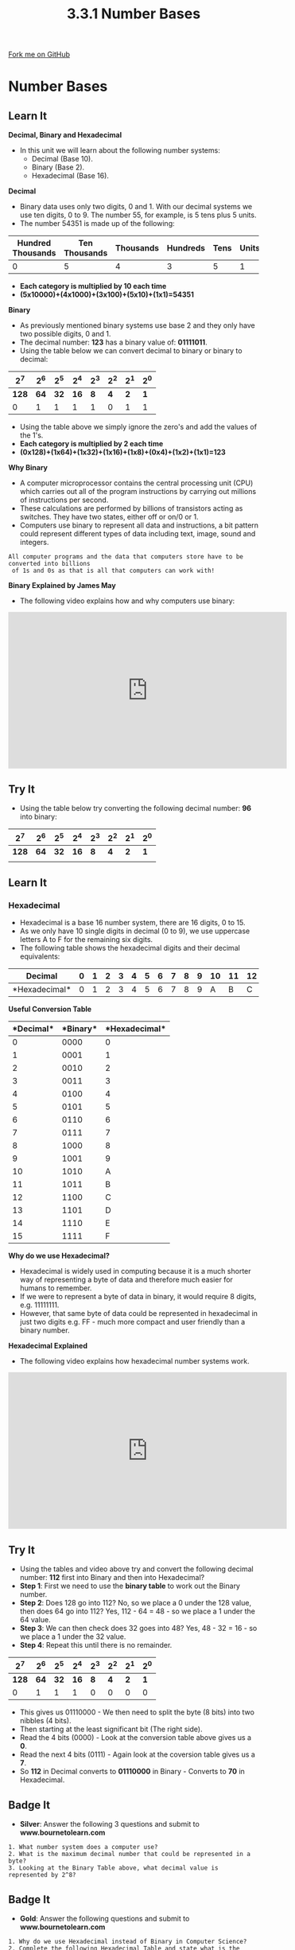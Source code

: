 #+STARTUP:indent
#+HTML_HEAD: <link rel="stylesheet" type="text/css" href="css/styles.css"/>
#+HTML_HEAD_EXTRA: <link href='http://fonts.googleapis.com/css?family=Ubuntu+Mono|Ubuntu' rel='stylesheet' type='text/css'>
#+OPTIONS: f:nil author:nil num:1 creator:nil timestamp:nil 
#+TITLE: 3.3.1 Number Bases
#+AUTHOR: Steve Fone

#+BEGIN_HTML
<div class=ribbon>
<a href="https://github.com/">Fork me on GitHub</a>
</div>
#+END_HTML
* COMMENT Use as a template
:PROPERTIES:
:HTML_CONTAINER_CLASS: activity
:END:
** Learn It
:PROPERTIES:
:HTML_CONTAINER_CLASS: learn
:END:

** Research It
:PROPERTIES:
:HTML_CONTAINER_CLASS: research
:END:

** Design It
:PROPERTIES:
:HTML_CONTAINER_CLASS: design
:END:

** Build It
:PROPERTIES:
:HTML_CONTAINER_CLASS: build
:END:

** Test It
:PROPERTIES:
:HTML_CONTAINER_CLASS: test
:END:

** Run It
:PROPERTIES:
:HTML_CONTAINER_CLASS: run
:END:

** Document It
:PROPERTIES:
:HTML_CONTAINER_CLASS: document
:END:

** Code It
:PROPERTIES:
:HTML_CONTAINER_CLASS: code
:END:

** Program It
:PROPERTIES:
:HTML_CONTAINER_CLASS: program
:END:

** Try It
:PROPERTIES:
:HTML_CONTAINER_CLASS: try
:END:

** Badge It
:PROPERTIES:
:HTML_CONTAINER_CLASS: badge
:END:

** Save It
:PROPERTIES:
:HTML_CONTAINER_CLASS: save
:END:

* Number Bases
:PROPERTIES:
:HTML_CONTAINER_CLASS: activity
:END:
** Learn It
:PROPERTIES:
:HTML_CONTAINER_CLASS: learn
:END:
*Decimal, Binary and Hexadecimal*
- In this unit we will learn about the following number
  systems:
  - Decimal (Base 10).
  - Binary (Base 2).
  - Hexadecimal (Base 16).
*Decimal*
- Binary data uses only two digits, 0 and 1. With our decimal systems
  we use ten digits, 0 to 9. The number 55, for example, is 5 tens
  plus 5 units.
- The number 54351 is made up of the following:
| *Hundred Thousands* | *Ten Thousands* |  *Thousands*  | *Hundreds* | *Tens* | *Units* |
|---------------------+-----------------+---------------+------------+--------+---------|
|0                    |5                |4              |3           |5       |1        |

- *Each category is multiplied by 10 each time* 
- *(5x10000)+(4x1000)+(3x100)+(5x10)+(1x1)=54351*

*Binary*
- As previously mentioned binary systems use base 2 and they only have
  two possible digits, 0 and 1.
- The decimal number: *123* has a binary value of: *01111011*.
- Using the table below we can convert decimal to binary or binary to decimal:

|   *2^7*  |  *2^6*   |  *2^5*   |  *2^4*  |  *2^3*   |  *2^2*  |  *2^1*  |  *2^0*  |
|----------+----------+----------+---------+----------+---------+---------+---------|
|   *128*  |   *64*   |   *32*   |  *16*   |    *8*   |   *4*   |   *2*   |   *1*   |
|----------+----------+----------+---------+----------+---------+---------+---------|
|0         |1         |1         |1        |1         |0        |1        |1        |
- Using the table above we simply ignore the zero's and add the values
  of the 1's.
- *Each category is multiplied by 2 each time*
- *(0x128)+(1x64)+(1x32)+(1x16)+(1x8)+(0x4)+(1x2)+(1x1)=123*

*Why Binary*
- A computer microprocessor contains the central processing unit (CPU)
  which carries out all of the program instructions by carrying out
  millions of instructions per second.
- These calculations are performed by billions of transistors acting
  as switches. They have two states, either off or on/0 or 1.
- Computers use binary to represent all data and instructions, a bit
  pattern could represent different types of data including text,
  image, sound and integers.

#+BEGIN_SRC
 All computer programs and the data that computers store have to be converted into billions
  of 1s and 0s as that is all that computers can work with!
#+END_SRC

*Binary Explained by James May*
- The following video explains how and why computers use binary:
#+BEGIN_html
<iframe width="560" height="315" src="https://www.youtube.com/embed/kcTwu6TFZ08" frameborder="0" allow="accelerometer; autoplay; encrypted-media; gyroscope; picture-in-picture" allowfullscreen></iframe>
#+END_html

** Try It
:PROPERTIES:
:HTML_CONTAINER_CLASS: try
:END:
- Using the table below try converting the following decimal number: *96* into binary:

|   *2^7*  |  *2^6*   |  *2^5*   |  *2^4*  |  *2^3*   |  *2^2*  |  *2^1*  |  *2^0*  |
|----------+----------+----------+---------+----------+---------+---------+---------|
|   *128*  |   *64*   |   *32*   |  *16*   |    *8*   |   *4*   |   *2*   |   *1*   |
|----------+----------+----------+---------+----------+---------+---------+---------|
|          |          |          |         |          |         |         |         |

** Learn It
:PROPERTIES:
:HTML_CONTAINER_CLASS: learn
:END:
*** Hexadecimal
- Hexadecimal is a base 16 number system, there are 16 digits, 0
  to 15.
- As we only have 10 single digits in decimal (0 to 9), we use uppercase letters A to F for the remaining six digits.
- The following table shows the hexadecimal digits and their decimal equivalents:

|*Decimal*     |0 |1 |2 |3 |4 |5 |6 |7 |8 |9 |10|11|12|13|14|15|
|--------------+--+--+--+--+--+--+--+--+--+--+--+--+--+--+--+--|
|*Hexadecimal* |0 |1 |2 |3 |4 |5 |6 |7 |8 |9 |A |B |C |D |E |F |

*Useful Conversion Table*
|*Decimal*|*Binary*|*Hexadecimal*|
|---------+--------+-------------|
|0        |0000    |0            | 
|------------------+-------------| 
|1        |0001    |1            |
|---------+--------+-------------|
|2        |0010    |2            |
|---------+--------+-------------|
|3        |0011    |3            |
|---------+--------+-------------|
|4        |0100    |4            |
|---------+--------+-------------|
|5        |0101    |5            |
|---------+--------+-------------|
|6        |0110    |6            |
|---------+--------+-------------|
|7        |0111    |7            |
|---------+--------+-------------|
|8        |1000    |8            |
|---------+--------+-------------|
|9        |1001    |9            |
|---------+--------+-------------|
|10       |1010    |A            |
|---------+--------+-------------|
|11       |1011    |B            |
|---------+--------+-------------|
|12       |1100    |C            |
|---------+--------+-------------|
|13       |1101    |D            |
|---------+--------+-------------|
|14       |1110    |E            |
|---------+--------+-------------|
|15       |1111    |F            |


*Why do we use Hexadecimal?*
- Hexadecimal is widely used in computing because it is a much shorter
  way of representing a byte of data and therefore much easier for humans to remember.
- If we were to represent a byte of data in binary, it would require 8
  digits, e.g. 11111111.
- However, that same byte of data could be represented in hexadecimal in just two digits e.g. FF - much more compact and user friendly than a binary number.

*Hexadecimal Explained*
- The following video explains how hexadecimal number systems work.
#+BEGIN_html
<iframe width="560" height="315" src="https://www.youtube.com/embed/5sS7w-CMHkU" frameborder="0" allow="accelerometer; autoplay; encrypted-media; gyroscope; picture-in-picture" allowfullscreen></iframe>
#+END_html
** Try It
:PROPERTIES:
:HTML_CONTAINER_CLASS: try
:END:
- Using the tables and video above try and convert the following decimal
  number: *112* first into Binary and then into Hexadecimal?
- *Step 1*: First we need to use the *binary table* to work out the
  Binary number.
- *Step 2*: Does 128 go into 112? No, so we place a 0 under the 128
  value, then does 64 go into 112? Yes, 112 - 64 = 48 - so we place a 1
  under the 64 value.
- *Step 3*: We can then check does 32 goes into 48? Yes, 48 - 32 =
  16 - so we place a 1 under the 32 value.
- *Step 4*: Repeat this until there is no remainder.

|   *2^7*  |  *2^6*   |  *2^5*   |  *2^4*  |  *2^3*   |  *2^2*  |  *2^1*  |  *2^0*  |
|----------+----------+----------+---------+----------+---------+---------+---------|
|   *128*  |   *64*   |   *32*   |  *16*   |    *8*   |   *4*   |   *2*   |   *1*   |
|----------+----------+----------+---------+----------+---------+---------+---------|
|0         |1         |1         |1        |0         |0        |0        |0        |

- This gives us 01110000 - We then need to split the byte (8 bits) into
  two nibbles (4 bits).
- Then starting at the least significant bit (The right side).
- Read the 4 bits (0000) - Look at the conversion table above gives us
  a *0*.
- Read the next 4 bits (0111) - Again look at the coversion table
  gives us a *7*.
- So *112* in Decimal converts to *01110000* in Binary - Converts to
  *70* in Hexadecimal.

** Badge It
:PROPERTIES:
:HTML_CONTAINER_CLASS: badge
:END:
- *Silver*: Answer the following 3 questions and submit to *www.bournetolearn.com*
#+BEGIN_SRC
 1. What number system does a computer use?
 2. What is the maximum decimal number that could be represented in a byte?
 3. Looking at the Binary Table above, what decimal value is represented by 2^8?
#+END_SRC

** Badge It
:PROPERTIES:
:HTML_CONTAINER_CLASS: badge
:END:
- *Gold*: Answer the following questions and submit to *www.bournetolearn.com*
#+BEGIN_SRC
 1. Why do we use Hexadecimal instead of Binary in Computer Science?
 2. Complete the following Hexadecimal Table and state what is the largest value you could
    represent with 16^4 (Five Hexadecimal digits)?
#+END_SRC

|  *16^4* |  *16^3* |  *16^2* |  *16^1* |  *16^0* |
|---------+---------+---------+---------+---------|
|    ?    |    ?    |    ?    |   16    |    1    |

